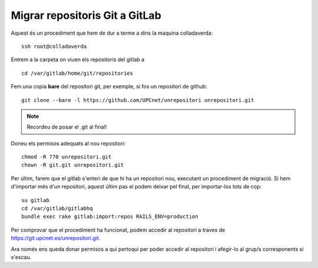 Migrar repositoris Git a GitLab
================================

Aquest és un procediment que hem de dur a terme a dins la maquina colladaverda::

    ssh root@colladaverda

Entrem a la carpeta on viuen els repositoris del gitlab a ::

    cd /var/gitlab/home/git/repositories

Fem una copia **bare** del repositori git, per exemple, si fos un repositori de github::

    git clone --bare -l https://github.com/UPCnet/unrepositori unrepositori.git

.. note::

    Recordeu de posar el .git al final!

Doneu els permisos adequats al nou repositori::

    chmod -R 770 unrepositori.git
    chown -R git.git unrepositori.git

Per últim, farem que el gitlab s'enteri de que hi ha un repositori nou, executant un procediment de migració. Si hem d'importar més d'un repositori, aquest últim pas el podem deixar pel final, per importar-los tots de cop::

     su gitlab
     cd /var/gitlab/gitlabhq
     bundle exec rake gitlab:import:repos RAILS_ENV=production

Per comprovar que el procediment ha funcionat, podem accedir al repositori a traves de https://git.upcnet.es/unrepositori.git.

Ara només ens queda donar permisos a qui pertoqui per poder accedir al repositori i afegir-lo al grup/s corresponents si s'escau.

